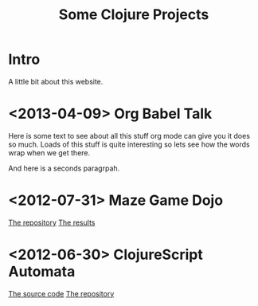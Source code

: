 # -*- org-export-html-postamble: "<p class=\"contact\">%e | @magic_bloat | Created with <a href=\"http://orgmode.org\">Org</a> | %d</p><p class=\"license\"><a rel=\"license\" href=\"http://creativecommons.org/licenses/by/3.0/\"><img alt=\"Creative Commons License\" style=\"border-width:0\" src=\"http://i.creativecommons.org/l/by/3.0/80x15.png\" /><br /></a>This work is licensed under a <a rel=\"license\" href=\"http://creativecommons.org/licenses/by/3.0/\">Creative Commons Attribution 3.0 Unported License</a>.</p>"; -*-
#+EMAIL: andrew.cowper@slothrop.net
#+OPTIONS: email:t num:nil
#+STYLE: <link rel="stylesheet" type="text/css" href="stylesheet.css" />
#+TITLE: Some Clojure Projects
* Intro
A little bit about this website.
* <2013-04-09> Org Babel Talk
Here is some text to see about all this stuff org mode can give you it
does so much. Loads of this stuff is quite interesting so lets see how
the words wrap when we get there.

And here is a seconds paragrpah.
* <2012-07-31> Maze Game Dojo
[[https://github.com/bloat/maze-game][The repository]]
[[http://git.slothrop.net/maze-game/index.html][The results]]
* <2012-06-30> ClojureScript Automata
[[http://git.slothrop.net/automata][The source code]]
[[https://github.com/bloat/automata][The repository]]

